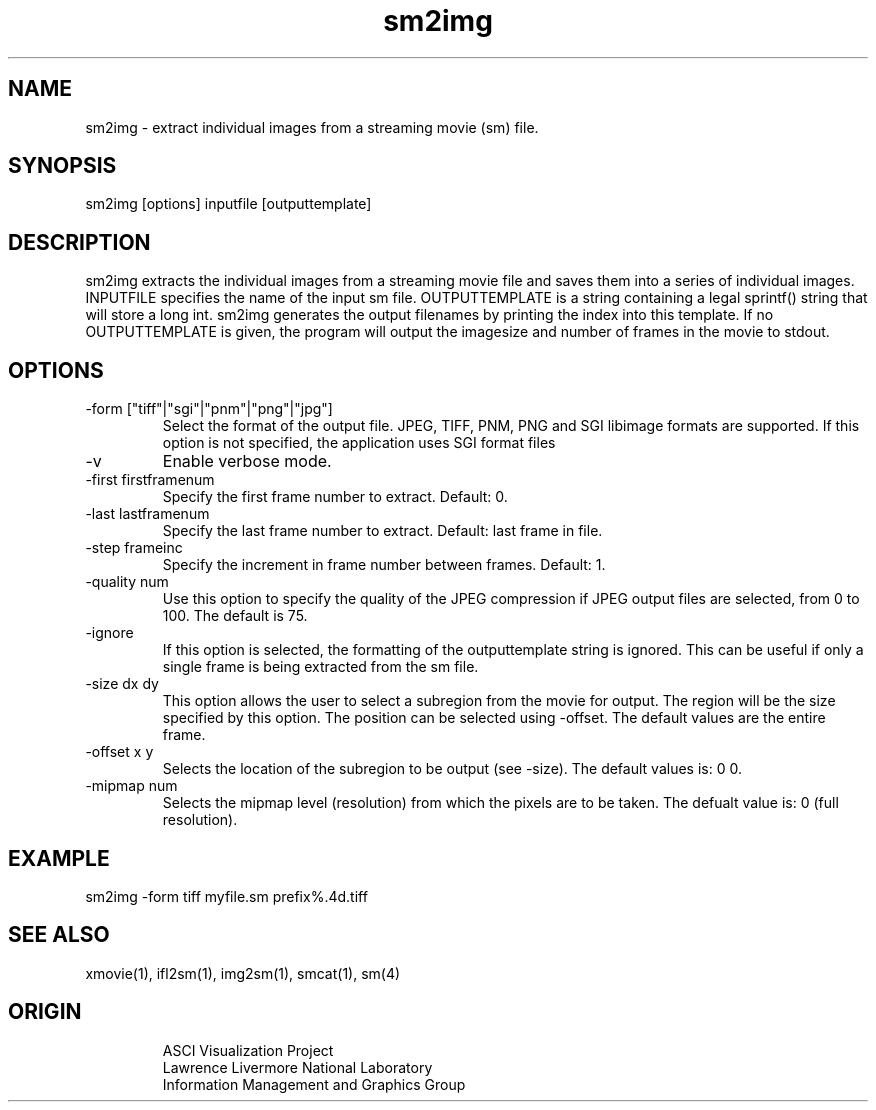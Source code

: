 '\" "
'\" ASCI Visualization Project  "
'\" "
'\" Lawrence Livermore National Laboratory "
'\" Information Management and Graphics Group "
'\" P.O. Box 808, Mail Stop L-561 "
'\" Livermore, CA 94551-0808 "
'\" "
'\" For information about this project see: "
'\" 	http://www.llnl.gov/sccd/lc/img/  "
'\" "
'\" 	or contact: asciviz@llnl.gov "
'\" "
'\" For copyright and disclaimer information see: "
'\"     man llnl_copyright "	
'\" "
'\" $Id: sm2img.1,v 1.1 2007/06/13 18:59:34 wealthychef Exp $ "
'\" $Name:  $ "
'\" "
.TH sm2img 1
.SH NAME
sm2img - extract individual images from a streaming movie (sm) file.
.SH SYNOPSIS
sm2img [options] inputfile [outputtemplate]
.SH DESCRIPTION
sm2img extracts the individual images from a streaming movie
file and saves them into a series of individual images.
INPUTFILE specifies the name of the input sm file.
OUTPUTTEMPLATE is a string containing a legal sprintf()
string that will store a long int.  sm2img generates the output
filenames by printing the index into this template.  
If no OUTPUTTEMPLATE is given, the program will output
the imagesize and number of frames in the movie to stdout.
.SH OPTIONS
.TP
-form ["tiff"|"sgi"|"pnm"|"png"|"jpg"]
Select the format of the output file.  JPEG, TIFF, PNM, PNG and SGI
libimage formats are supported.  If this option is not specified,
the application uses SGI format files 
.TP
-v
Enable verbose mode.
.TP
-first firstframenum
Specify the first frame number to extract.  Default: 0.
.TP
-last lastframenum
Specify the last frame number to extract.  Default: last frame in file.
.TP
-step frameinc
Specify the increment in frame number between frames.  Default: 1.
.TP
-quality num
Use this option to specify the quality of the JPEG compression if
JPEG output files are selected, from 0 to 100.  The default is 75.
.TP
-ignore
If this option is selected, the formatting of the outputtemplate string
is ignored.  This can be useful if only a single frame is being extracted
from the sm file.
.TP
-size dx dy
This option allows the user to select a subregion from the movie for
output. The region will be the size specified by this option.  The
position can be selected using -offset.  The default values are the
entire frame.
.TP
-offset x y
Selects the location of the subregion to be output (see -size).
The default values is: 0 0.
.TP
-mipmap num
Selects the mipmap level (resolution) from which the pixels are to be taken.
The defualt value is: 0 (full resolution).
.PP
.SH EXAMPLE
sm2img  -form tiff myfile.sm prefix%.4d.tiff
.SH SEE ALSO
xmovie(1), ifl2sm(1), img2sm(1), smcat(1), sm(4)
.SH ORIGIN
.RS
ASCI Visualization Project 
.RE
.RS
Lawrence Livermore National Laboratory
.RE
.RS
Information Management and Graphics Group
.RE
